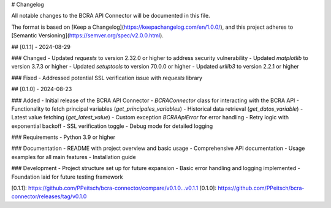 # Changelog

All notable changes to the BCRA API Connector will be documented in this file.

The format is based on [Keep a Changelog](https://keepachangelog.com/en/1.0.0/),
and this project adheres to [Semantic Versioning](https://semver.org/spec/v2.0.0.html).

## [0.1.1] - 2024-08-29

### Changed
- Updated `requests` to version 2.32.0 or higher to address security vulnerability
- Updated `matplotlib` to version 3.7.3 or higher
- Updated `setuptools` to version 70.0.0 or higher
- Updated `urllib3` to version 2.2.1 or higher

### Fixed
- Addressed potential SSL verification issue with `requests` library

## [0.1.0] - 2024-08-23

### Added
- Initial release of the BCRA API Connector
- `BCRAConnector` class for interacting with the BCRA API
- Functionality to fetch principal variables (`get_principales_variables`)
- Historical data retrieval (`get_datos_variable`)
- Latest value fetching (`get_latest_value`)
- Custom exception `BCRAApiError` for error handling
- Retry logic with exponential backoff
- SSL verification toggle
- Debug mode for detailed logging

### Requirements
- Python 3.9 or higher

### Documentation
- README with project overview and basic usage
- Comprehensive API documentation
- Usage examples for all main features
- Installation guide

### Development
- Project structure set up for future expansion
- Basic error handling and logging implemented
- Foundation laid for future testing framework

[0.1.1]: https://github.com/PPeitsch/bcra-connector/compare/v0.1.0...v0.1.1
[0.1.0]: https://github.com/PPeitsch/bcra-connector/releases/tag/v0.1.0
